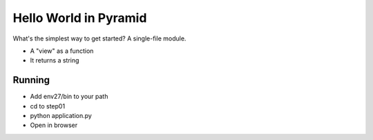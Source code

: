 ======================
Hello World in Pyramid
======================

What's the simplest way to get started? A single-file module.

- A "view" as a function

- It returns a string

Running
=======

- Add env27/bin to your path

- cd to step01

- python application.py

- Open in browser